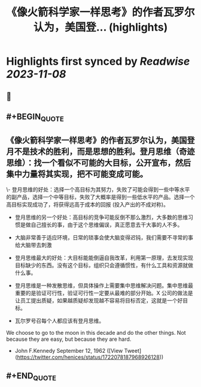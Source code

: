 :PROPERTIES:
:title: 《像火箭科学家一样思考》的作者瓦罗尔认为，美国登... (highlights)
:END:

:PROPERTIES:
:author: [[henices on Twitter]]
:full-title: "《像火箭科学家一样思考》的作者瓦罗尔认为，美国登..."
:category: [[tweets]]
:url: https://twitter.com/henices/status/1722078187968926128
:END:

* Highlights first synced by [[Readwise]] [[2023-11-08]]
** 📌
** #+BEGIN_QUOTE
** 《像火箭科学家一样思考》的作者瓦罗尔认为，美国登月不是技术的胜利，而是思想的胜利。登月思维（奇迹思维）：找一个看似不可能的大目标，公开宣布，然后集中力量将其实现，把不可能变成可能。

\- 登月思维的好处：选择一个高目标为其努力，失败了可能会得到一些中等水平的副产品，选择一个中等目标，失败了大概率是得到一些低水平的产品。选择一个高目标实现成功了，将获得远高于成本的回报 (投入产出的不成对称)。
- 登月思维的另一个好处：高目标的竞争可能反倒不那么激烈，大多数的思维习惯是做自己擅长的事，由于这个思维偏误，真正愿意去干大事的人不多。

- 大脑非常善于适应环境，日常的琐事会使大脑变得迟钝，我们需要不寻常的事给大脑带去刺激
- 登月思维最大的好处：大目标能能倒逼自我改革，利用第一原理，去发现实现目标缺少的东西。没有这个目标，组织只会遵循惯性，有什么工具和资源就做什么事。

- 登月思维是一种发散思维，但具体操作上需要集中思维解决问题。集中思维最重要的是验证可行性，验证可行性一定要从最难的部分开始。X 公司的做法是让员工提出质疑，如果越质疑却发现越不容易将目标否定，这就是一个好目标。

- 瓦尔罗号召每个人都应该有登月思维。

We choose to go to the moon in this decade and do the other things. Not because they are easy, but because they are hard.  
- John F.Kennedy September 12, 1962  ([View Tweet](https://twitter.com/henices/status/1722078187968926128))
** #+END_QUOTE